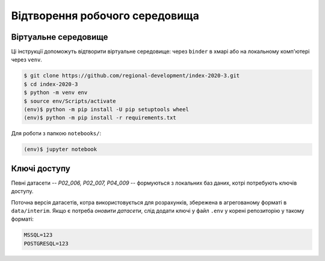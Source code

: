 Відтворення робочого середовища
===============================

.. image:: https://mybinder.org/badge_logo.svg
        :target: https://mybinder.org/v2/gh/regional-development/index-2020-3/main


Віртуальне середовище
---------------------

Ці інструкції допоможуть відтворити віртуальне середовище: 
через ``binder`` в хмарі або на локальному комп'ютері через ``venv``.

.. code-block:: console

    $ git clone https://github.com/regional-development/index-2020-3.git
    $ cd index-2020-3
    $ python -m venv env
    $ source env/Scripts/activate
    (env)$ python -m pip install -U pip setuptools wheel
    (env)$ python -m pip install -r requirements.txt

Для роботи з папкою ``notebooks/``: 

.. code-block:: console

    (env)$ jupyter notebook

Ключі доступу
-------------

Певні датасети -- `P02_006, P02_007, P04_009` -- формуються з локальних баз даних, котрі потребують ключів доступу. 

Поточна версія датасетів, котра використовується для розрахунків, збережена в агрегованому форматі в ``data/interim``. 
Якщо є потреба `оновити датасети`, слід додати ключі у файл ``.env`` у корені репозиторію у такому форматі:

.. code-block:: console

    MSSQL=123
    POSTGRESQL=123


.. seealso::

    :ref:`contact`: для отримання ключів доступу
